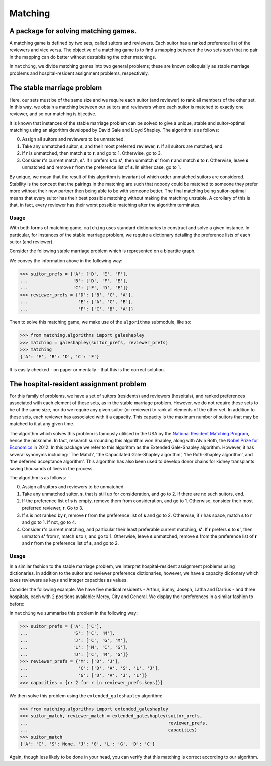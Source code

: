 Matching
========

A package for solving matching games.
-------------------------------------

A matching game is defined by two sets, called suitors and reviewers. Each
suitor has a ranked preference list of the reviewers and vice versa. The
objective of a matching game is to find a mapping between the two sets such that
no pair in the mapping can do better without destablising the other matchings.

In ``matching``, we divide matching games into two general problems; these are
known colloquially as stable marriage problems and hospital-resident assignment
problems, respectively.


The stable marriage problem
---------------------------

Here, our sets must be of the same size and we require each suitor (and
reviewer) to rank all members of the other set. In this way, we obtain a
matching between our suitors and reviewers where each suitor is matched to
exactly one reviewer, and so our matching is bijective.

It is known that instances of the stable marriage problem can be solved to give
a unique, stable and suitor-optimal matching using an algorithm developed by
David Gale and Lloyd Shapley. The algorithm is as follows:

0. Assign all suitors and reviewers to be unmatched.

1. Take any unmatched suitor, **s**, and their most preferred reviewer, **r**.
   If all suitors are matched, end.
    
2. If **r** is unmatched, then match **s** to **r**, and go to 1. Otherwise, go
   to 3.
    
3. Consider **r**'s current match, **s'**. If **r** prefers **s** to **s'**,
   then unmatch **s'** from **r** and match **s** to **r**. Otherwise, leave
   **s** unmatched and remove **r** from the preference list of **s**. In either
   case, go to 1.

By unique, we mean that the result of this algorithm is invariant of which order
unmatched suitors are considered. Stability is the concept that the pairings in
the matching are such that nobody could be matched to someone they prefer more
without their new partner then being able to be with someone better.
The final matching being suitor-optimal means that every suitor has their best
possible matching without making the matching unstable. A corollary of this is
that, in fact, every reviewer has their worst possible matching after the
algorithm terminates.

Usage
^^^^^

With both forms of matching game, ``matching`` uses standard dictionaries to
construct and solve a given instance. In particular, for instances of the stable
marriage problem, we require a dictionary detailing the preference lists of each
suitor (and reviewer).

Consider the following stable marriage problem which is represented on a
bipartite graph.

.. image:: ./img/bipartite-matching.png
   :align: center
   :width: 10cm

We convey the information above in the following way:

>>> suitor_prefs = {'A': ['D', 'E', 'F'],
...                 'B': ['D', 'F', 'E'],
...                 'C': ['F', 'D', 'E']}
>>> reviewer_prefs = {'D': ['B', 'C', 'A'],
...                   'E': ['A', 'C', 'B'],
...                   'F': ['C', 'B', 'A']}

Then to solve this matching game, we make use of the ``algorithms`` submodule,
like so:

>>> from matching.algorithms import galeshapley
>>> matching = galeshapley(suitor_prefs, reviewer_prefs)
>>> matching
{'A': 'E', 'B': 'D', 'C': 'F'}

It is easily checked - on paper or mentally - that this is the correct solution.


The hospital-resident assignment problem
----------------------------------------

For this family of problems, we have a set of suitors (residents) and reviewers
(hospitals), and ranked preferences associated with each element of these sets,
as in the stable marriage problem. However, we do not require these sets to be
of the same size, nor do we require any given suitor (or reviewer) to rank all
elements of the other set. In addition to these sets, each reviewer has
associated with it a capacity. This capacity is the maximum number of suitors
that may be matched to it at any given time.

The algorithm which solves this problem is famously utilised in the USA by the
`National Resident Matching Program <http://www.nrmp.org/>`_, hence the
nickname. In fact, research surrounding this algorithm won Shapley, along with
Alvin Roth, the `Nobel Prize for Economics <http://www.nytimes.com/2012/10/16/
business/economy/
alvin-roth-and-lloyd-shapley-win-nobel-in-economic-science.html>`_ in 2012. In
this package we refer to this algorithm as the Extended Gale-Shapley algorithm.
However, it has several synonyms including: 'The Match', 'the Capacitated
Gale-Shapley algorithm', 'the Roth-Shapley algorithm', and 'the deferred
acceptance algorithm'. This algorithm has also been used to develop donor chains
for kidney transplants saving thousands of lives in the process.

The algorithm is as follows:

0. Assign all suitors and reviewers to be unmatched.

1. Take any unmatched suitor, **s**, that is still up for consideration, and go
   to 2. If there are no such suitors, end. 

2. If the preference list of **s** is empty, remove them from consideration, and
   go to 1. Otherwise, consider their most preferred reviewer, **r**. Go to 3.

3. If **s** is not ranked by **r**, remove **r** from the preference list of
   **s** and go to 2. Otherwise, if **r** has space, match **s** to **r** and go
   to 1. If not, go to 4.

4. Consider **r**'s current matching, and particular their least preferable
   current matching, **s'**. If **r** prefers **s** to **s'**, then unmatch
   **s'** from **r**, match **s** to **r**, and go to 1. Otherwise, leave **s**
   unmatched, remove **s** from the preference list of **r** and **r** from the
   preference list of **s**, and go to 2.

Usage
^^^^^

In a similar fashion to the stable marriage problem, we interpret
hospital-resident assignment problems using dictionaries. In addition to the
suitor and reviewer preference dictionaries, however, we have a capacity
dictionary which takes reviewers as keys and integer capacities as values.

Consider the following example. We have five medical residents - Arthur, Sunny,
Joseph, Latha and Darrius - and three hospitals, each with 2 positions
available: Mercy, City and General. We display their preferences in a similar
fashion to before:

.. image:: ./img/hospital-resident.png
   :align: center
   :width: 10cm

In ``matching`` we summarise this problem in the following way:

>>> suitor_prefs = {'A': ['C'],
...                 'S': ['C', 'M'],
...                 'J': ['C', 'G', 'M'],
...                 'L': ['M', 'C', 'G'],
...                 'D': ['C', 'M', 'G']}
>>> reviewer_prefs = {'M': ['D', 'J'],
...                   'C': ['D', 'A', 'S', 'L', 'J'],
...                   'G': ['D', 'A', 'J', 'L']}
>>> capacities = {r: 2 for r in reviewer_prefs.keys()}

We then solve this problem using the ``extended_galeshapley`` algorithm:

>>> from matching.algorithms import extended_galeshapley
>>> suitor_match, reviewer_match = extended_galeshapley(suitor_prefs,
...                                                     reviewer_prefs,
...                                                     capacities)
>>> suitor_match
{'A': 'C', 'S': None, 'J': 'G', 'L': 'G', 'D': 'C'}

Again, though less likely to be done in your head, you can verify that this
matching is correct according to our algorithm.
